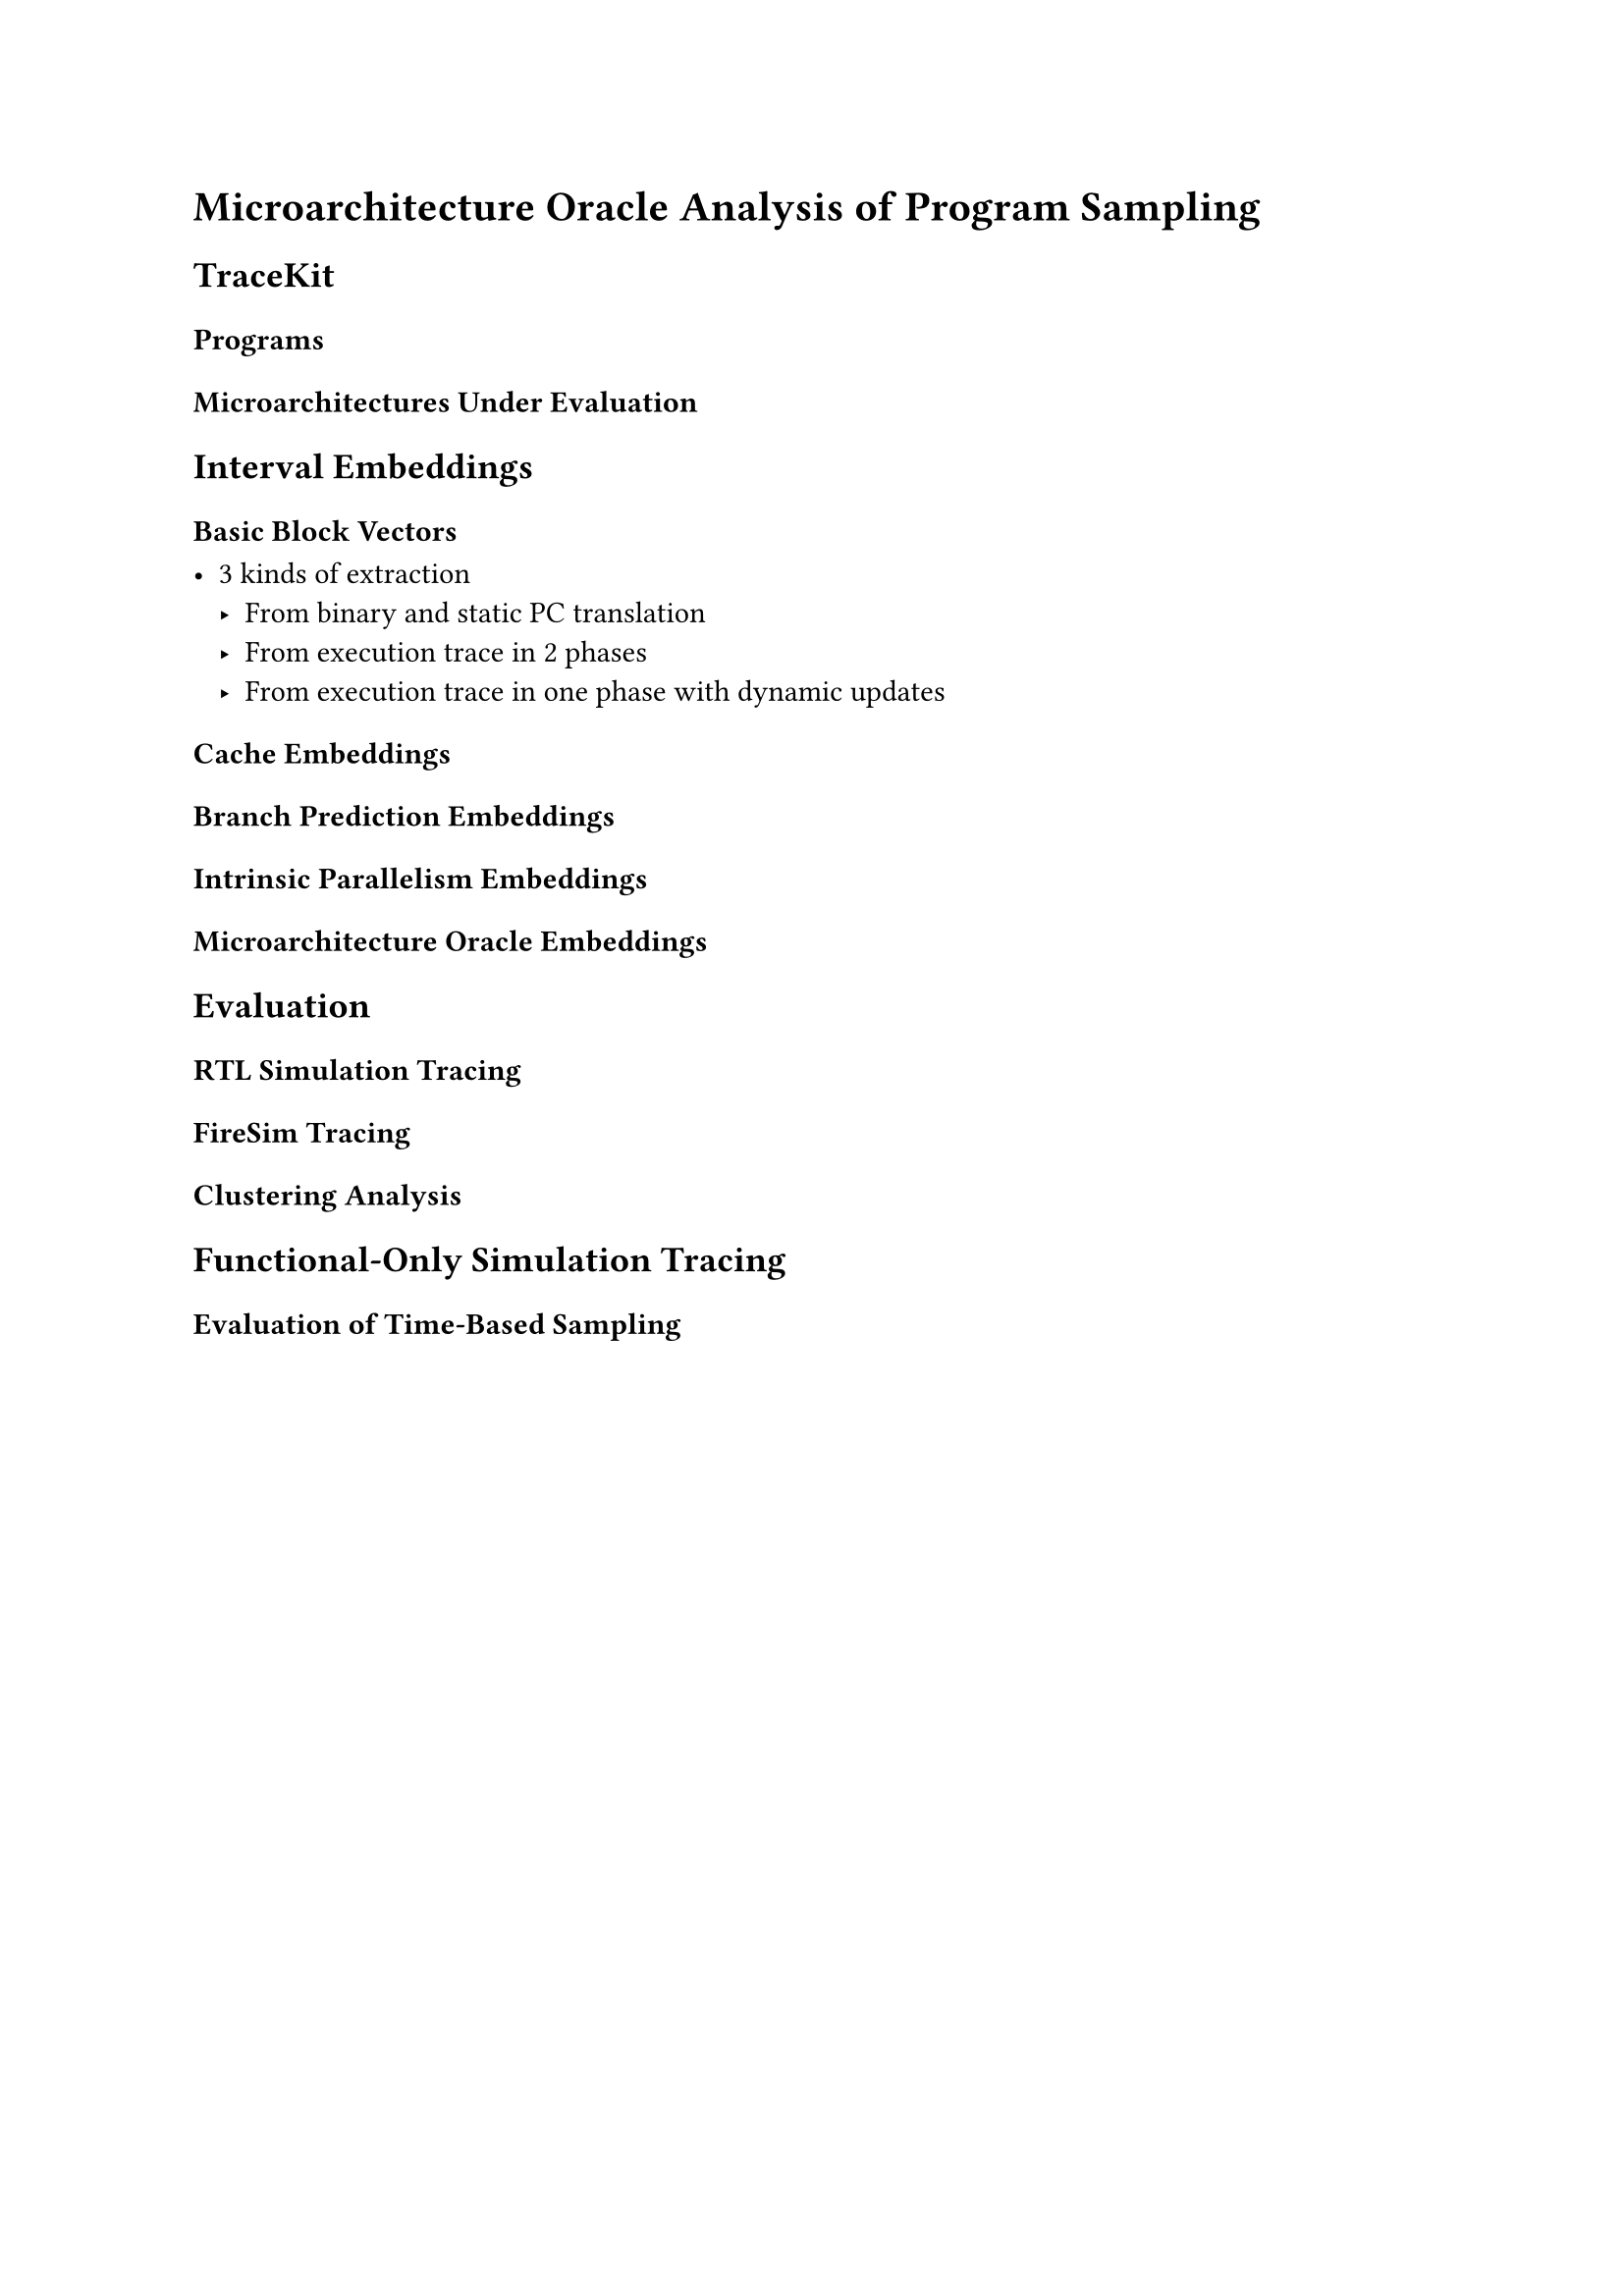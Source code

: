 = Microarchitecture Oracle Analysis of Program Sampling

== TraceKit

=== Programs

=== Microarchitectures Under Evaluation

== Interval Embeddings

=== Basic Block Vectors

- 3 kinds of extraction
  - From binary and static PC translation
  - From execution trace in 2 phases
  - From execution trace in one phase with dynamic updates

=== Cache Embeddings

=== Branch Prediction Embeddings

=== Intrinsic Parallelism Embeddings

=== Microarchitecture Oracle Embeddings

== Evaluation

=== RTL Simulation Tracing

=== FireSim Tracing

=== Clustering Analysis

== Functional-Only Simulation Tracing

=== Evaluation of Time-Based Sampling
